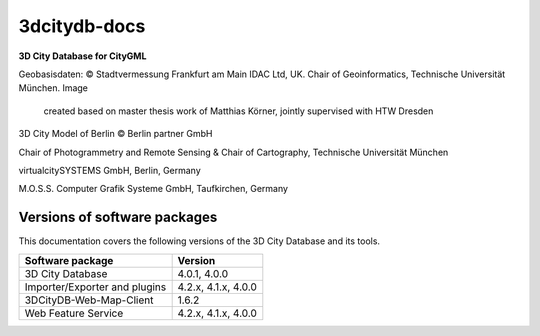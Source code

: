 3dcitydb-docs
#############

**3D City Database for CityGML**

|image0|

Geobasisdaten: © Stadtvermessung Frankfurt am Main
IDAC Ltd, UK.
Chair of Geoinformatics, Technische Universität München. Image
      created based on master thesis work of Matthias Körner, jointly
      supervised with HTW Dresden
3D City Model of Berlin © Berlin partner GmbH

|image1|

Chair of Photogrammetry and Remote Sensing & Chair of Cartography, Technische Universität München

|image2|

virtualcitySYSTEMS GmbH, Berlin, Germany

|image3|

M.O.S.S. Computer Grafik Systeme GmbH, Taufkirchen, Germany


Versions of software packages
-----------------------------

This documentation covers the following versions of the 3D City Database
and its tools.

============================= ===================
**Software package**          **Version**
============================= ===================
3D City Database              4.0.1, 4.0.0
Importer/Exporter and plugins 4.2.x, 4.1.x, 4.0.0
3DCityDB-Web-Map-Client       1.6.2
Web Feature Service           4.2.x, 4.1.x, 4.0.0
============================= ===================


.. |image0| image:: source/media/image1.jpeg
   :width: 6.76736in
   :height: 4.18788in
.. |image1| image:: source/media/image13.jpeg
   :width: 0.96747in
   :height: 0.50979in
.. |image2| image:: source/media/image12.tiff
   :width: 1.50347in
   :height: 0.71736in
.. |image3| image:: source/media/image11.png
   :width: 1.04514in
   :height: 0.85694in
